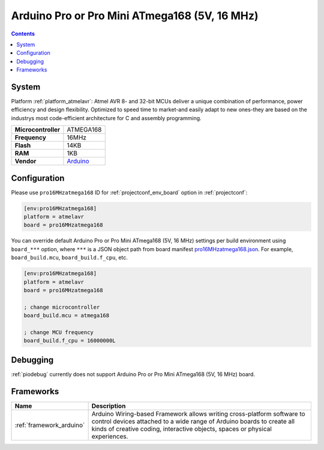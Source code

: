 ..  Copyright (c) 2014-present PlatformIO <contact@platformio.org>
    Licensed under the Apache License, Version 2.0 (the "License");
    you may not use this file except in compliance with the License.
    You may obtain a copy of the License at
       http://www.apache.org/licenses/LICENSE-2.0
    Unless required by applicable law or agreed to in writing, software
    distributed under the License is distributed on an "AS IS" BASIS,
    WITHOUT WARRANTIES OR CONDITIONS OF ANY KIND, either express or implied.
    See the License for the specific language governing permissions and
    limitations under the License.

.. _board_atmelavr_pro16MHzatmega168:

Arduino Pro or Pro Mini ATmega168 (5V, 16 MHz)
==============================================

.. contents::

System
------

Platform :ref:`platform_atmelavr`: Atmel AVR 8- and 32-bit MCUs deliver a unique combination of performance, power efficiency and design flexibility. Optimized to speed time to market-and easily adapt to new ones-they are based on the industrys most code-efficient architecture for C and assembly programming.

.. list-table::

  * - **Microcontroller**
    - ATMEGA168
  * - **Frequency**
    - 16MHz
  * - **Flash**
    - 14KB
  * - **RAM**
    - 1KB
  * - **Vendor**
    - `Arduino <http://arduino.cc/en/Main/ArduinoBoardProMini?utm_source=platformio&utm_medium=docs>`__


Configuration
-------------

Please use ``pro16MHzatmega168`` ID for :ref:`projectconf_env_board` option in :ref:`projectconf`:

.. code-block:: ini

  [env:pro16MHzatmega168]
  platform = atmelavr
  board = pro16MHzatmega168

You can override default Arduino Pro or Pro Mini ATmega168 (5V, 16 MHz) settings per build environment using
``board_***`` option, where ``***`` is a JSON object path from
board manifest `pro16MHzatmega168.json <https://github.com/platformio/platform-atmelavr/blob/master/boards/pro16MHzatmega168.json>`_. For example,
``board_build.mcu``, ``board_build.f_cpu``, etc.

.. code-block:: ini

  [env:pro16MHzatmega168]
  platform = atmelavr
  board = pro16MHzatmega168

  ; change microcontroller
  board_build.mcu = atmega168

  ; change MCU frequency
  board_build.f_cpu = 16000000L

Debugging
---------
:ref:`piodebug` currently does not support Arduino Pro or Pro Mini ATmega168 (5V, 16 MHz) board.

Frameworks
----------
.. list-table::
    :header-rows:  1

    * - Name
      - Description

    * - :ref:`framework_arduino`
      - Arduino Wiring-based Framework allows writing cross-platform software to control devices attached to a wide range of Arduino boards to create all kinds of creative coding, interactive objects, spaces or physical experiences.